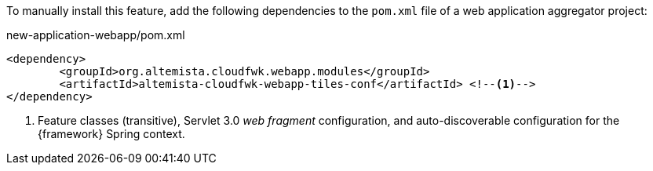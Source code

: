 
:fragment:

To manually install this feature, add the following dependencies to the `pom.xml` file of a web application aggregator project:

[source,xml]
.new-application-webapp/pom.xml
----
<dependency>
	<groupId>org.altemista.cloudfwk.webapp.modules</groupId>
	<artifactId>altemista-cloudfwk-webapp-tiles-conf</artifactId> <!--1-->
</dependency>
----
<1> Feature classes (transitive), Servlet 3.0 _web fragment_ configuration, and auto-discoverable configuration for the {framework} Spring context.
